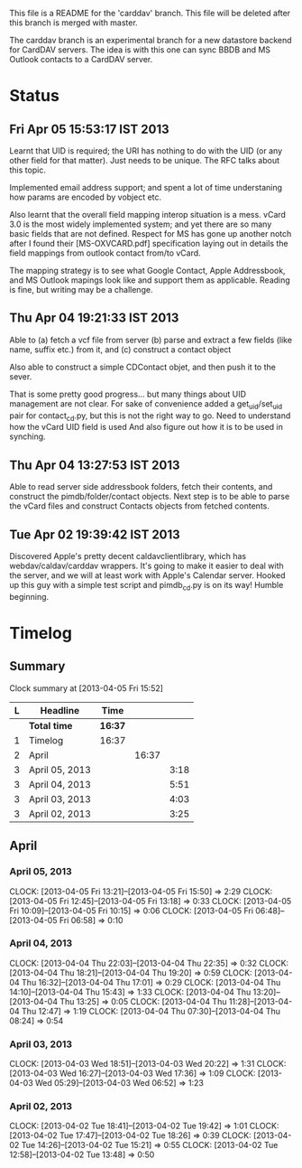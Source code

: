 This file is a README for the 'carddav' branch. This file will be deleted
after this branch is merged with master.

The carddav branch is an experimental branch for a new datastore backend for
CardDAV servers. The idea is with this one can sync BBDB and MS Outlook
contacts to a CardDAV server.

* Status

** Fri Apr 05 15:53:17 IST 2013

   Learnt that UID is required; the URI has nothing to do with the UID (or any
   other field for that matter). Just needs to be unique. The RFC talks about
   this topic.

   Implemented email address support; and spent a lot of time understaning how
   params are encoded by vobject etc.

   Also learnt that the overall field mapping interop situation is a
   mess. vCard 3.0 is the most widely implemented system; and yet there are so
   many basic fields that are not defined. Respect for MS has gone up another
   notch after I found their [MS-OXVCARD.pdf] specification laying out in
   details the field mappings from outlook contact from/to vCard.

   The mapping strategy is to see what Google Contact, Apple Addressbook, and
   MS Outlook mapings look like and support them as applicable. Reading is
   fine, but writing may be a challenge.

** Thu Apr 04 19:21:33 IST 2013

   Able to (a) fetch a vcf file from server (b) parse and extract a few fields
   (like name, suffix etc.) from it, and (c) construct a contact object

   Also able to construct a simple CDContact objet, and then push it to the
   sever.

   That is some pretty good progress... but many things about UID management
   are not clear. For sake of convenience added a get_uid/set_uid pair for
   contact_cd.py, but this is not the right way to go. Need to understand how
   the vCard UID field is used And also figure out how it is to be used in
   synching.

** Thu Apr 04 13:27:53 IST 2013

   Able to read server side addressbook folders, fetch their contents, and
   construct the pimdb/folder/contact objects. Next step is to be able to
   parse the vCard files and construct Contacts objects from fetched contents.

** Tue Apr 02 19:39:42 IST 2013

   Discovered Apple's pretty decent caldavclientlibrary, which has
   webdav/caldav/carddav wrappers. It's going to make it easier to deal with
   the server, and we will at least work with Apple's Calendar server. Hooked
   up this guy with a simple test script and pimdb_cd.py is on its way! Humble
   beginning.

* Timelog

** Summary

#+BEGIN: clocktable :maxlevel 3 :scope file
Clock summary at [2013-04-05 Fri 15:52]

| L | Headline       | Time    |       |      |
|---+----------------+---------+-------+------|
|   | *Total time*   | *16:37* |       |      |
|---+----------------+---------+-------+------|
| 1 | Timelog        | 16:37   |       |      |
| 2 | April          |         | 16:37 |      |
| 3 | April 05, 2013 |         |       | 3:18 |
| 3 | April 04, 2013 |         |       | 5:51 |
| 3 | April 03, 2013 |         |       | 4:03 |
| 3 | April 02, 2013 |         |       | 3:25 |
#+END:

** April

*** April 05, 2013
   CLOCK: [2013-04-05 Fri 13:21]--[2013-04-05 Fri 15:50] =>  2:29
   CLOCK: [2013-04-05 Fri 12:45]--[2013-04-05 Fri 13:18] =>  0:33
   CLOCK: [2013-04-05 Fri 10:09]--[2013-04-05 Fri 10:15] =>  0:06
   CLOCK: [2013-04-05 Fri 06:48]--[2013-04-05 Fri 06:58] =>  0:10

*** April 04, 2013
   CLOCK: [2013-04-04 Thu 22:03]--[2013-04-04 Thu 22:35] =>  0:32
   CLOCK: [2013-04-04 Thu 18:21]--[2013-04-04 Thu 19:20] =>  0:59
   CLOCK: [2013-04-04 Thu 16:32]--[2013-04-04 Thu 17:01] =>  0:29
   CLOCK: [2013-04-04 Thu 14:10]--[2013-04-04 Thu 15:43] =>  1:33
   CLOCK: [2013-04-04 Thu 13:20]--[2013-04-04 Thu 13:25] =>  0:05
   CLOCK: [2013-04-04 Thu 11:28]--[2013-04-04 Thu 12:47] =>  1:19
   CLOCK: [2013-04-04 Thu 07:30]--[2013-04-04 Thu 08:24] =>  0:54

*** April 03, 2013
   CLOCK: [2013-04-03 Wed 18:51]--[2013-04-03 Wed 20:22] =>  1:31
   CLOCK: [2013-04-03 Wed 16:27]--[2013-04-03 Wed 17:36] =>  1:09
   CLOCK: [2013-04-03 Wed 05:29]--[2013-04-03 Wed 06:52] =>  1:23

*** April 02, 2013
   CLOCK: [2013-04-02 Tue 18:41]--[2013-04-02 Tue 19:42] =>  1:01
   CLOCK: [2013-04-02 Tue 17:47]--[2013-04-02 Tue 18:26] =>  0:39
   CLOCK: [2013-04-02 Tue 14:26]--[2013-04-02 Tue 15:21] =>  0:55
   CLOCK: [2013-04-02 Tue 12:58]--[2013-04-02 Tue 13:48] =>  0:50
